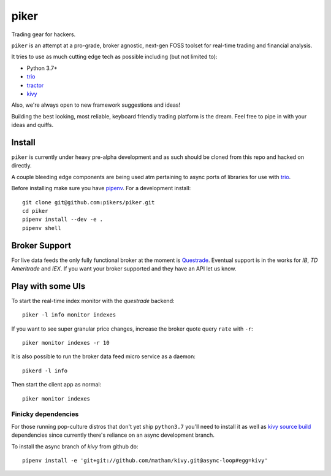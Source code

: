 piker
-----
Trading gear for hackers.

|travis|

``piker`` is an attempt at a pro-grade, broker agnostic, next-gen FOSS toolset for real-time
trading and financial analysis.

It tries to use as much cutting edge tech as possible including (but not limited to):

- Python 3.7+
- trio_
- tractor_
- kivy_

.. |travis| image:: https://img.shields.io/travis/pikers/piker/master.svg
    :target: https://travis-ci.org/pikers/piker
.. _trio: https://github.com/python-trio/trio
.. _tractor: https://github.com/goodboy/tractor
.. _kivy: https://kivy.org

Also, we're always open to new framework suggestions and ideas!

Building the best looking, most reliable, keyboard friendly trading platform is the dream.
Feel free to pipe in with your ideas and quiffs.


Install
*******
``piker`` is currently under heavy pre-alpha development and as such should
be cloned from this repo and hacked on directly.

A couple bleeding edge components are being used atm pertaining to
async ports of libraries for use with `trio`_.

Before installing make sure you have `pipenv`_.
For a development install::

    git clone git@github.com:pikers/piker.git
    cd piker
    pipenv install --dev -e .
    pipenv shell


Broker Support
**************
For live data feeds the only fully functional broker at the moment is Questrade_.
Eventual support is in the works for `IB`, `TD Ameritrade` and `IEX`.
If you want your broker supported and they have an API let us know.

.. _Questrade: https://www.questrade.com/api/documentation


Play with some UIs
******************

To start the real-time index monitor with the `questrade` backend::

    piker -l info monitor indexes


If you want to see super granular price changes, increase the
broker quote query ``rate`` with ``-r``::

    piker monitor indexes -r 10


It is also possible to run the broker data feed micro service as a daemon::

    pikerd -l info

Then start the client app as normal::

    piker monitor indexes


.. _trio: https://github.com/python-trio/trio
.. _pipenv: https://docs.pipenv.org/


Finicky dependencies
====================
For those running pop-culture distros that don't yet ship ``python3.7``
you'll need to install it as well as `kivy source build`_ dependencies
since currently there's reliance on an async development branch.

To install the async branch of `kivy` from github do::

    pipenv install -e 'git+git://github.com/matham/kivy.git@async-loop#egg=kivy'


.. _kivy source build:
    https://kivy.org/docs/installation/installation-linux.html#installation-in-a-virtual-environment
